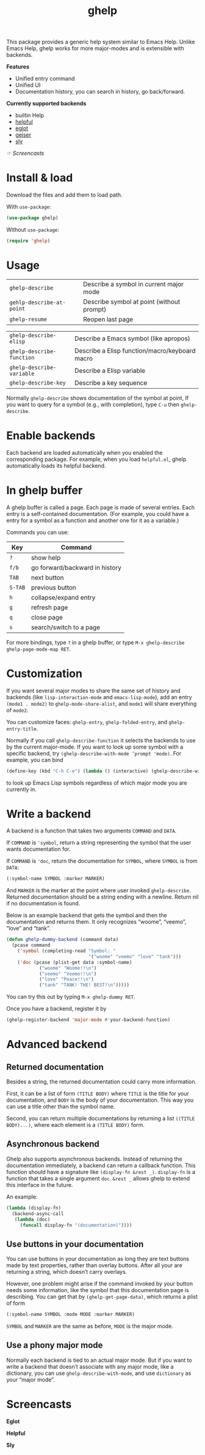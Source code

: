 #+TITLE: ghelp

This package provides a generic help system similar to Emacs Help. Unlike Emacs Help, ghelp works for more major-modes and is extensible with backends.

*Features*
- Unified entry command
- Unified UI
- Documentation history, you can search in history, go back/forward.

*Currently supported backends*
- builtin Help
- [[https://github.com/Wilfred/helpful][helpful]]
- [[https://github.com/joaotavora/eglot][eglot]]
- [[https://www.nongnu.org/geiser/][geiser]]
- [[https://github.com/joaotavora/sly][sly]]

[[Screencasts][☞ Screencasts]]

* Install & load
Download the files and add them to load path.

With ~use-package~:
#+BEGIN_SRC emacs-lisp
(use-package ghelp)
#+END_SRC
Without ~use-package~:
#+BEGIN_SRC emacs-lisp
(require 'ghelp)
#+END_SRC

* Usage

| ~ghelp-describe~          | Describe a symbol in  current major mode  |
| ~gehlp-describe-at-point~ | Describe symbol at point (without prompt) |
| ~ghelp-resume~            | Reopen last page                          |

| ~ghelp-describe-elisp~    | Describe a Emacs symbol (like apropos)         |
| ~ghelp-describe-function~ | Describe a Elisp function/macro/keyboard macro |
| ~ghelp-describe-variable~ | Describe a Elisp variable                      |
| ~ghelp-describe-key~      | Describe a key sequence                        |

Normally ~ghelp-describe~ shows documentation of the symbol at point, If you want to query for a symbol (e.g., with completion), type =C-u= then ~ghelp-describe~.

* Enable backends

Each backend are loaded automatically when you enabled the corresponding package. For example, when you load =helpful.el=, ghelp automatically loads its helpful backend.

* In ghelp buffer
A ghelp buffer is called a page. Each page is made of several entries. Each entry is a self-contained documentation. (For example, you could have a entry for a symbol as a function and another one for it as a variable.)

Commands you can use:

| Key     | Command                        |
|---------+--------------------------------|
| =?=     | show help                      |
| =f/b=   | go forward/backward in history |
| =TAB=   | next button                    |
| =S-TAB= | previous button                |
| =h=     | collapse/expand entry          |
| =g=     | refresh page                   |
| =q=     | close page                     |
| =s=     | search/switch to a page        |

For more bindings, type =?= in a ghelp buffer, or type =M-x ghelp-describe ghelp-page-mode-map RET=. 

* Customization
If you want several major modes to share the same set of history and backends (like ~lisp-interaction-mode~ and ~emacs-lisp-mode~), add an entry ~(mode1 . mode2)~ to ~ghelp-mode-share-alist~, and ~mode1~ will share everything of ~mode2~.

You can customize faces: ~ghelp-entry~, ~ghelp-folded-entry~, and ~ghelp-entry-title~.

Normally if you call ~ghelp-describe-function~ it selects the backends to use by the current major-mode. If you want to look up some symbol with a specific backend, try ~(ghelp-describe-with-mode ’prompt 'mode)~. For example, you can bind
#+BEGIN_SRC emacs-lisp
(define-key (kbd "C-h C-e") (lambda () (interactive) (ghelp-describe-with-mode ’force-prompt ’emacs-lisp-mode)))
#+END_SRC
to look up Emacs Lisp symbols regardless of which major mode you are currently in.

* Write a backend
A backend is a function that takes two arguments ~COMMAND~ and ~DATA~.

If ~COMMAND~ is ~'symbol~, return a string representing the symbol that the user wants documentation for.

If ~COMMAND~ is ~'doc~, return the documentation for ~SYMBOL~, where ~SYMBOL~ is from ~DATA~:
#+BEGIN_SRC emacs-lisp
(:symbol-name SYMBOL :marker MARKER)
#+END_SRC
And ~MARKER~ is the marker at the point where user invoked ~ghelp-describe~. Returned documentation should be a string ending with a newline. Return nil if no documentation is found.

Below is an example backend that gets the symbol and then the documentation and returns them. It only recognizes “woome”, “veemo”, “love” and “tank”.
#+BEGIN_SRC emacs-lisp
(defun ghelp-dummy-backend (command data)
  (pcase command
    ('symbol (completing-read "Symbol: "
                              '("woome" "veemo" "love" "tank")))
    ('doc (pcase (plist-get data :symbol-name)
            ("woome" "Woome!!\n")
            ("veemo" "Veemo!!\n")
            ("love" "Peace!!\n")
            ("tank" "TANK! THE! BEST!\n")))))
#+END_SRC
You can try this out by typing ~M-x ghelp-dummy RET~.

Once you have a backend, register it by
#+BEGIN_SRC emacs-lisp
(ghelp-register-backend 'major-mode #'your-backend-function)
#+END_SRC

* Advanced backend

** Returned documentation
Besides a string, the returned documentation could carry more information.

First, it can be a list of form ~(TITLE BODY)~ where ~TITLE~ is the title for your documentation, and ~BODY~ is the body of your documentation. This way you can use a title other than the symbol name.

Second, you can return multiple documentations by returning a list ~((TITLE BODY)...)~, where each element is a ~(TITLE BODY)~ form.

** Asynchronous backend
Ghelp also supports asynchronous backends. Instead of returning the documentation immediately, a backend can return a callback function. This function should have a signature like ~(display-fn &rest _)~. ~display-fn~ is a function that takes a single argument ~doc~.  ~&rest _~ allows ghelp to extend this interface in the future.

An example:

#+begin_src emacs-lisp
(lambda (display-fn)
  (backend-async-call
   (lambda (doc)
     (funcall display-fn "(documentation)"))))
#+end_src

** Use buttons in your documentation
You can use buttons in your documentation as long they are text buttons made by text properties, rather than overlay buttons. After all your are returning a string, which doesn’t carry overlays.

However, one problem might arise if the command invoked by your button needs some information, like the symbol that this documentation page is describing. You can get that by ~(ghelp-get-page-data)~, which returns a plist of form
#+begin_src emacs-lisp
(:symbol-name SYMBOL :mode MODE :marker MARKER)
#+end_src
~SYMBOL~ and ~MARKER~ are the same as before, ~MODE~ is the major mode.

** Use a phony major mode
Normally each backend is tied to an actual major mode. But if you want to write a backend that doesn’t associate with any major mode, like a dictionary, you can use ~ghelp-describe-with-mode~, and use ~dictionary~ as your “major mode”.


* Screencasts
*Eglot*

[[./ghelp-eglot-800.gif]]

*Helpful*

[[./ghelp-helpful-800.gif]]

*Sly*

[[./ghelp-sly.png]]
